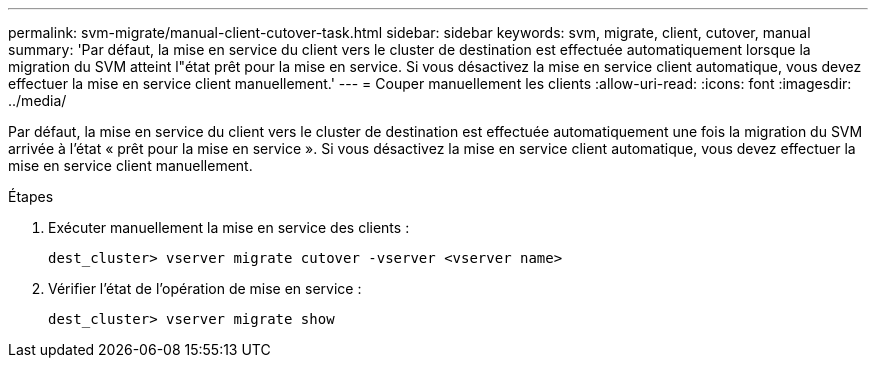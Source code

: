 ---
permalink: svm-migrate/manual-client-cutover-task.html 
sidebar: sidebar 
keywords: svm, migrate, client, cutover, manual 
summary: 'Par défaut, la mise en service du client vers le cluster de destination est effectuée automatiquement lorsque la migration du SVM atteint l"état prêt pour la mise en service. Si vous désactivez la mise en service client automatique, vous devez effectuer la mise en service client manuellement.' 
---
= Couper manuellement les clients
:allow-uri-read: 
:icons: font
:imagesdir: ../media/


[role="lead"]
Par défaut, la mise en service du client vers le cluster de destination est effectuée automatiquement une fois la migration du SVM arrivée à l'état « prêt pour la mise en service ». Si vous désactivez la mise en service client automatique, vous devez effectuer la mise en service client manuellement.

.Étapes
. Exécuter manuellement la mise en service des clients :
+
`dest_cluster> vserver migrate cutover -vserver <vserver name>`

. Vérifier l'état de l'opération de mise en service :
+
`dest_cluster> vserver migrate show`


